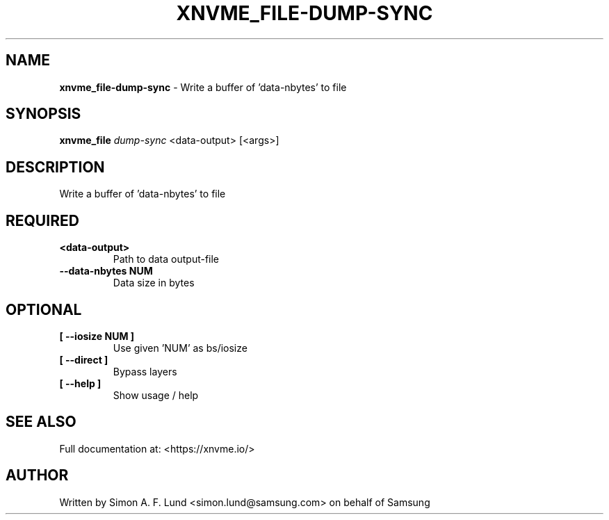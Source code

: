 .\" Text automatically generated by txt2man
.TH XNVME_FILE-DUMP-SYNC 1 "07 December 2021" "xNVMe" "xNVMe"
.SH NAME
\fBxnvme_file-dump-sync \fP- Write a buffer of 'data-nbytes' to file
.SH SYNOPSIS
.nf
.fam C
\fBxnvme_file\fP \fIdump-sync\fP <data-output> [<args>]
.fam T
.fi
.fam T
.fi
.SH DESCRIPTION
Write a buffer of 'data-nbytes' to file
.SH REQUIRED
.TP
.B
<data-output>
Path to data output-file
.TP
.B
\fB--data-nbytes\fP NUM
Data size in bytes
.RE
.PP

.SH OPTIONAL
.TP
.B
[ \fB--iosize\fP NUM ]
Use given 'NUM' as bs/iosize
.TP
.B
[ \fB--direct\fP ]
Bypass layers
.TP
.B
[ \fB--help\fP ]
Show usage / help
.RE
.PP


.SH SEE ALSO
Full documentation at: <https://xnvme.io/>
.SH AUTHOR
Written by Simon A. F. Lund <simon.lund@samsung.com> on behalf of Samsung
